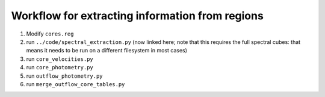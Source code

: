 Workflow for extracting information from regions
------------------------------------------------

1. Modify ``cores.reg``
2. run ``../code/spectral_extraction.py`` (now linked here; note that this
   requires the full spectral cubes: that means it needs to be run on a different
   filesystem in most cases)
3. run ``core_velocities.py``
4. run ``core_photometry.py``
5. run ``outflow_photometry.py``
6. run ``merge_outflow_core_tables.py``

